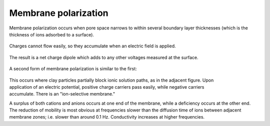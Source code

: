 .. _electrical_conductivity_characteristicsIP_membranepolarization:

Membrane polarization
=====================

Membrane polarization occurs when pore space narrows to within several
boundary layer thicknesses (which is the thickness of ions adsorbed to a
surface).

 .. figure:: ../images/memb1.gif
	:align: center
	:scale: 100 %

Charges cannot flow easily, so they accumulate when an electric field is
applied.

 .. figure:: ../images/memb2.gif
	:figclass: center
	:align: center
	:scale: 100 %


The result is a net charge dipole which adds to any other voltages measured at
the surface.

 .. figure:: ../images/memb3.gif
	:align: center
	:scale: 100 %

A second form of membrane polarization is similar to the first:

 .. figure:: ../images/memb_pol_2nd_type.gif
	:align: right
	:scale: 100	%

This occurs where clay particles partially block ionic solution paths, as in
the adjacent figure. Upon application of an electric potential, positive
charge carriers pass easily, while negative carriers accumulate. There is an
"ion-selective membrane."

A surplus of both cations and anions occurs at one end of the membrane, while
a deficiency occurs at the other end. The reduction of mobility is most
obvious at frequencies slower than the diffusion time of ions between adjacent
membrane zones; i.e. slower than around 0.1 Hz. Conductivity increases at
higher frequencies.
